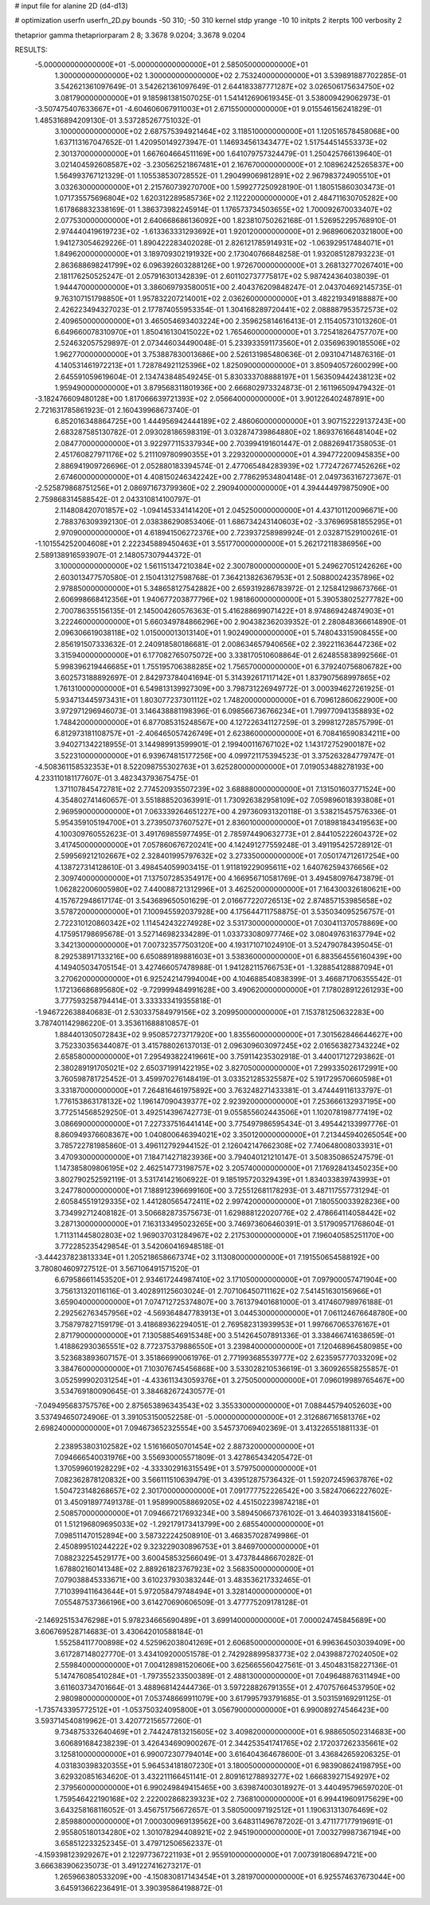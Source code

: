# input file for alanine 2D (d4-d13)

# optimization
userfn       userfn_2D.py
bounds       -50 310; -50 310
kernel       stdp
yrange       -10 10
initpts      2
iterpts      100
verbosity    2

thetaprior gamma
thetapriorparam 2 8; 3.3678 9.0204; 3.3678 9.0204


RESULTS:
 -5.000000000000000E+01 -5.000000000000000E+01       2.585050000000000E+01
  1.300000000000000E+02  1.300000000000000E+02       2.753240000000000E+01       3.539891887702285E-01       3.542621361097649E-01  3.542621361097649E-01
  2.644183387771287E+02  3.026506175634750E+02       3.081790000000000E+01       9.185981381507025E-01       1.541412690619345E-01  3.538009429062973E-01
 -3.507475407633667E+01 -4.604606067911003E+01       2.671550000000000E+01       9.015546156241829E-01       1.485316894209130E-01  3.537285267751032E-01
  3.100000000000000E+02  2.687575394921464E+02       3.118510000000000E+01       1.120516578458068E+00       1.637113167047652E-01  1.420950149273947E-01
  1.146934561343477E+02  1.517544514553373E+02       2.301370000000000E+01       1.667604664511169E+00       1.641079757324479E-01  1.250425766139640E-01
  3.021404592608587E+02 -3.230562521867481E+01       2.167670000000000E+01       2.108962425265837E+00       1.564993767121329E-01  1.105538530728552E-01
  1.290499069812891E+02  2.967983724905510E+01       3.032630000000000E+01       2.215760739270700E+00       1.599277250928190E-01  1.180515860303473E-01
  1.071735575696804E+02  1.620312289585736E+02       2.112220000000000E+01       2.484711630705282E+00       1.617868832338169E-01  1.386373982245914E-01
  1.176573734503655E+02  1.700092670033407E+02       2.077530000000000E+01       2.640668686136092E+00       1.823810750262168E-01  1.526952295768910E-01
  2.974440419619723E+02 -1.613363331293692E+01       1.920120000000000E+01       2.968960620321800E+00       1.941273054629226E-01  1.890422283402028E-01
  2.826121785914931E+02 -1.063929517484071E+01       1.849620000000000E+01       3.189709302191932E+00       2.173040766848258E-01  1.932085128793223E-01
  2.863688698241799E+02  6.096392603288126E+00       1.972670000000000E+01       3.268132770267401E+00       2.181176250525247E-01  2.057916301342839E-01
  2.601102737775817E+02  5.987424364038039E-01       1.944470000000000E+01       3.386069793580051E+00       2.404376209848247E-01  2.043704692145735E-01
  9.763107151798850E+01  1.957832207214001E+02       2.036260000000000E+01       3.482219349188887E+00       2.426223494327023E-01  2.177874055953354E-01
  1.304168289720441E+02  2.088887953572573E+02       2.409650000000000E+01       3.465054693403224E+00       2.359625814616413E-01  2.115405731013260E-01
  6.649660078310970E+01  1.850416130415022E+02       1.765460000000000E+01       3.725418264757707E+00       2.524632057529897E-01  2.073446034490048E-01
  5.233933591173560E+01  2.035696390185506E+02       1.962770000000000E+01       3.753887830013686E+00       2.526131985480636E-01  2.093104714876316E-01
  4.140531461972213E+01  1.728784921125396E+02       1.825090000000000E+01       3.850940572600299E+00       2.645591059619604E-01  2.134743848549245E-01
  5.830333708888197E+01  1.563509442438123E+02       1.959490000000000E+01       3.879568311801936E+00       2.666802973324873E-01  2.161196509479432E-01
 -3.182476609480128E+00  1.817066639721393E+02       2.056640000000000E+01       3.901226402487891E+00       2.721631785861923E-01  2.160439968673740E-01
  6.852016348864725E+00  1.444956942444189E+02       2.486060000000000E+01       3.907152229137243E+00       2.683287585130782E-01  2.093028186598319E-01
  3.032874739864880E+02  1.869376166481404E+02       2.084770000000000E+01       3.922977115337934E+00       2.703994191601447E-01  2.088269417358053E-01
  2.451760827971176E+02  5.211109780990355E+01       3.229320000000000E+01       4.394772200945835E+00       2.886941909726696E-01  2.052880183394574E-01
  2.477065484283939E+02  1.772472677452626E+02       2.674600000000000E+01       4.408150246342242E+00       2.778629534804148E-01  2.049736316727367E-01
 -2.525879868751256E+01  2.086971673799360E+02       2.290940000000000E+01       4.394444979875090E+00       2.759868314588542E-01  2.043310814100797E-01
  2.114808420701857E+02 -1.094145334141420E+01       2.045250000000000E+01       4.437101120096671E+00       2.788376309392130E-01  2.038386290853406E-01
  1.686734243140603E+02 -3.376969581855295E+01       2.970900000000000E+01       4.618941506272376E+00       2.723937258989924E-01  2.032871529100261E-01
 -1.101554252004608E+01  2.222345889450463E+01       3.551770000000000E+01       5.262172118386956E+00       2.589138916593907E-01  2.148057307944372E-01
  3.100000000000000E+02  1.561151347210384E+02       2.300780000000000E+01       5.249627051242626E+00       2.603013477570580E-01  2.150413127598768E-01
  7.364213826367953E+01  2.508800242357896E+02       2.978850000000000E+01       5.348658127542882E+00       2.659319286783972E-01  2.125841298673766E-01
  2.606998668412356E+01  1.940677203877796E+02       1.981860000000000E+01       5.390538025277782E+00       2.700786355156135E-01  2.145004260576363E-01
  5.416288699071422E+01  8.974869424874903E+01       3.222460000000000E+01       5.660349784866296E+00       2.904382362039352E-01  2.280848366614890E-01
  2.096306619038118E+02  1.015000013013140E+01       1.902490000000000E+01       5.748043315908455E+00       2.856191507333632E-01  2.240918580186681E-01
  2.008634657940656E+02  2.392211636447236E+02       3.315940000000000E+01       6.177082765075072E+00       3.338170510608864E-01  2.624855838992566E-01
  5.998396219446685E+01  1.755195706388285E+02       1.756570000000000E+01       6.379240756806782E+00       3.602573188892697E-01  2.842973784041694E-01
  5.314392617117142E+01  1.837907568997865E+02       1.761310000000000E+01       6.549813139927309E+00       3.798731226949772E-01  3.000394627261925E-01
  5.934713445973431E+01  1.803077237301112E+02       1.748200000000000E+01       6.709612860622900E+00       3.972971296946073E-01  3.146438881198396E-01
  6.098566736766234E+01  1.799770941358893E+02       1.748420000000000E+01       6.877085315248567E+00       4.127226341127259E-01  3.299812728575799E-01
  6.812973181108757E+01 -2.406465057426749E+01       2.623860000000000E+01       6.708416590834211E+00       3.940271342218955E-01  3.144989913599901E-01
  2.199400116767102E+02  1.143172752900187E+02       3.522310000000000E+01       6.939674815177256E+00       4.099721175394523E-01  3.375263284779747E-01
 -4.508361158532353E+01  8.522098755302763E+01       3.625280000000000E+01       7.019053488278193E+00       4.233110181177607E-01  3.482343793675475E-01
  1.371107845472781E+02  2.774520935507239E+02       3.688880000000000E+01       7.131501603771524E+00       4.354802741460657E-01  3.551888520363991E-01
  1.730926382958109E+02  7.059896018393808E+01       2.969590000000000E+01       7.063339264651227E+00       4.297360931320118E-01  3.538215457576336E-01
  5.954359105194700E+01  3.273950737607527E+01       2.836010000000000E+01       7.018981843419563E+00       4.100309760552623E-01  3.491769855977495E-01
  2.785974490632773E+01  2.844105222604372E+02       3.417450000000000E+01       7.057860676720241E+00       4.142491277559248E-01  3.491195425728912E-01
  2.599569212102667E+02  2.328401995797632E+02       3.273350000000000E+01       7.050174712617254E+00       4.138727314128610E-01  3.498454059903415E-01
  1.911819229095611E+02  1.640762594376656E+02       2.309740000000000E+01       7.137507285354917E+00       4.166956710581769E-01  3.494580976473879E-01
  1.062822006005980E+02  7.440088721312996E+01       3.462520000000000E+01       7.164300326180621E+00       4.157672948617174E-01  3.543689650501629E-01
  2.016677220726513E+02  2.874857153985658E+02       3.578720000000000E+01       7.100945592037928E+00       4.175644711758875E-01  3.535034095256757E-01
  2.722310120860342E+02  1.114542432274928E+02       3.531730000000000E+01       7.030411370578869E+00       4.175951798695678E-01  3.527146982334289E-01
  1.033733080977746E+02  3.080497631637794E+02       3.342130000000000E+01       7.007323577503120E+00       4.193171071024910E-01  3.524790784395045E-01
  8.292538917133216E+00  6.650889189881603E+01       3.538360000000000E+01       6.883564556160439E+00       4.149405034705154E-01  3.427466057478988E-01
  1.941282115766753E+01 -1.328854128887094E+01       3.270620000000000E+01       6.925242147994004E+00       4.104688540838399E-01  3.466871706355542E-01
  1.172136686895680E+02 -9.729999484991628E+00       3.490620000000000E+01       7.178028912261293E+00       3.777593258794414E-01  3.333333419355818E-01
 -1.946722638840683E-01  2.530337584979156E+02       3.209950000000000E+01       7.153781250632283E+00       3.787401142986220E-01  3.353611688810857E-01
  1.884401305072843E+02  9.950857273717920E+00       1.835560000000000E+01       7.301562846644627E+00       3.752330356344087E-01  3.415788026137013E-01
  2.096309603097245E+02  2.016563827343224E+02       2.658580000000000E+01       7.295493822419661E+00       3.759114235302918E-01  3.440017127293862E-01
  2.380289191705021E+02  2.650371991422195E+02       3.827050000000000E+01       7.299335026172991E+00       3.760598781725452E-01  3.459970276148419E-01
  3.033521285325587E+02  5.191729570660598E+01       3.331870000000000E+01       7.264816461975892E+00       3.763248271433381E-01  3.474449116133797E-01
  1.776153863178132E+02  1.196147090439377E+02       2.923920000000000E+01       7.253666132937195E+00       3.772514568529250E-01  3.492514396742773E-01
  9.055855602443506E+01  1.102078198777419E+02       3.086690000000000E+01       7.227337516441414E+00       3.775497986595434E-01  3.495442133997776E-01
  8.860949376608367E+00  1.040800646394021E+02       3.350120000000000E+01       7.213445940265054E+00       3.785722781985860E-01  3.496112792944152E-01
  2.126042147662308E+02  7.740648008033931E+01       3.470930000000000E+01       7.184714271823936E+00       3.794040121210147E-01  3.508350865247579E-01
  1.147385809806195E+02  2.462514773198757E+02       3.205740000000000E+01       7.176928413450235E+00       3.802790252592119E-01  3.531741421606922E-01
  9.185195720329439E+01  1.834033839743993E+01       3.247780000000000E+01       7.188912396699160E+00       3.725512681178293E-01  3.487117557731294E-01
  2.605845519129335E+02  1.441280565472411E+02       2.997420000000000E+01       7.180550033928236E+00       3.734992712408182E-01  3.506682873575673E-01
  1.629888122020776E+02  2.478664114058442E+02       3.287130000000000E+01       7.163133495023265E+00       3.746973606460391E-01  3.517909571768604E-01
  1.711311445802803E+02  1.969037031284967E+02       2.217530000000000E+01       7.196040585251170E+00       3.772285235429854E-01  3.542060416948518E-01
 -3.444237823813334E+01  1.205218658667374E+02       3.113080000000000E+01       7.191550654588192E+00       3.780804609727512E-01  3.567106491571520E-01
  6.679586611453520E+01  2.934617244987410E+02       3.171050000000000E+01       7.097900057471904E+00       3.756131320116116E-01  3.402891125603024E-01
  2.707106450711162E+02  7.541451630156966E+01       3.659040000000000E+01       7.074712725374807E+00       3.761379401681000E-01  3.417460798976188E-01
  2.292562763457956E+02 -4.569364847783913E+01       3.044530000000000E+01       7.061124676648780E+00       3.758797827159179E-01  3.418689362294051E-01
  2.769582313939953E+01  1.997667065376167E+01       2.871790000000000E+01       7.130588546915348E+00       3.514264507891336E-01  3.338466741638659E-01
  1.418862930365551E+02  8.772375379886550E+01       3.239840000000000E+01       7.120468964580985E+00       3.523683893607157E-01  3.351866990061976E-01
  2.771993685539777E+02  2.623595777033209E+02       3.384760000000000E+01       7.103076745456868E+00       3.533028210536619E-01  3.360926558255857E-01
  3.052599902031254E+01 -4.433611343059376E+01       3.275050000000000E+01       7.096019989765467E+00       3.534769180090645E-01  3.384682672430577E-01
 -7.049495683757576E+00  2.875653896343543E+02       3.355330000000000E+01       7.088445794052603E+00       3.537494650724906E-01  3.391053150052258E-01
 -5.000000000000000E+01  2.312686716581376E+02       2.698240000000000E+01       7.094673652325554E+00       3.545737069402369E-01  3.413226551881133E-01
  2.238953803102582E+02  1.516166050701454E+02       2.887320000000000E+01       7.094666540031976E+00       3.556930005571809E-01  3.427865434205472E-01
  1.370599601928229E+02 -4.333302916315549E+01       3.579750000000000E+01       7.082362878120832E+00       3.566111510639479E-01  3.439512875736432E-01
  1.592072459637876E+02  1.504723148268657E+02       2.301700000000000E+01       7.091777752226542E+00       3.582470662227602E-01  3.450918977491378E-01
  1.958990058869205E+02  4.451502239874218E+01       2.508570000000000E+01       7.094667217693234E+00       3.589450667376102E-01  3.464039331841560E-01
  1.512196809695033E+02 -1.292179173413799E+00       2.685540000000000E+01       7.098511470152894E+00       3.587322242508910E-01  3.468357028749986E-01
  2.450899510244222E+02  9.323229030896753E+01       3.846970000000000E+01       7.088232254529177E+00       3.600458532566049E-01  3.473784486670282E-01
  1.678802160141348E+02  2.889261823767923E+02       3.568350000000000E+01       7.079038845333671E+00       3.610237930383244E-01  3.483536217332465E-01
  7.710399411643644E+01  5.972058479748494E+01       3.328140000000000E+01       7.055487537366196E+00       3.614270690606509E-01  3.477775209178128E-01
 -2.146925153476298E+01  5.978234665690489E+01       3.699140000000000E+01       7.000024745845689E+00       3.606769528714683E-01  3.430642010588184E-01
  1.552584117700898E+02  4.525962038041269E+01       2.606850000000000E+01       6.996364503039409E+00       3.617287148027770E-01  3.434109200051578E-01
  2.742928899583773E+02  2.043988727024050E+02       2.559840000000000E+01       7.004128981520606E+00       3.625665560427561E-01  3.450483158227136E-01
  5.147476085410284E+01 -1.797355233500389E-01       2.488130000000000E+01       7.049648876311494E+00       3.611603734701664E-01  3.488968142444736E-01
  3.597228826791355E+01  2.470757664537950E+02       2.980980000000000E+01       7.053748669911079E+00       3.617995793791685E-01  3.503159169291125E-01
 -1.735743395772512E+01 -1.053750324095800E+01       3.056790000000000E+01       6.990089274546423E+00       3.593714540819962E-01  3.420772156577260E-01
  9.734875332640469E+01  2.744247813215605E+02       3.409820000000000E+01       6.988650502314683E+00       3.606891684238239E-01  3.426434690900267E-01
  2.344253541741765E+02  2.172037262335661E+02       3.125810000000000E+01       6.990072307794014E+00       3.616404364678600E-01  3.436842659206325E-01
  4.031830398320355E+01  5.964534181807230E+01       3.180050000000000E+01       6.983908624198795E+00       3.629320851634620E-01  3.432211166451141E-01
  2.809161278893277E+02  1.666839271549297E+02       2.379560000000000E+01       6.990249849415465E+00       3.639874003018927E-01  3.440495796597020E-01
  1.759546422190168E+02  2.222002868239323E+02       2.736810000000000E+01       6.994419609175629E+00       3.643258168116052E-01  3.456751756672657E-01
  3.580500097192512E+01  1.190631313076469E+02       2.859880000000000E+01       7.000300969139562E+00       3.648311496787202E-01  3.471177177919691E-01
  2.955805180134280E+02  1.301078294408921E+02       2.945190000000000E+01       7.003279987367194E+00       3.658512233252345E-01  3.479712506562337E-01
 -4.159398123929267E+01  2.122977367221193E+01       2.955910000000000E+01       7.007391806894721E+00       3.666383906235073E-01  3.491227416273217E-01
  1.265966380533209E+00 -4.150830817143454E+01       3.281970000000000E+01       6.925574637673044E+00       3.645913662236491E-01  3.390395864198872E-01